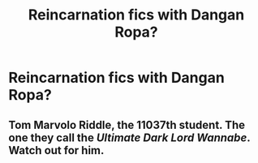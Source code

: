 #+TITLE: Reincarnation fics with Dangan Ropa?

* Reincarnation fics with Dangan Ropa?
:PROPERTIES:
:Author: HELLOOOOOOooooot
:Score: 1
:DateUnix: 1604001425.0
:DateShort: 2020-Oct-29
:FlairText: Request
:END:

** Tom Marvolo Riddle, the 11037th student. The one they call the /Ultimate Dark Lord Wannabe/. Watch out for him.
:PROPERTIES:
:Author: TreadmillOfFate
:Score: 1
:DateUnix: 1604055155.0
:DateShort: 2020-Oct-30
:END:

